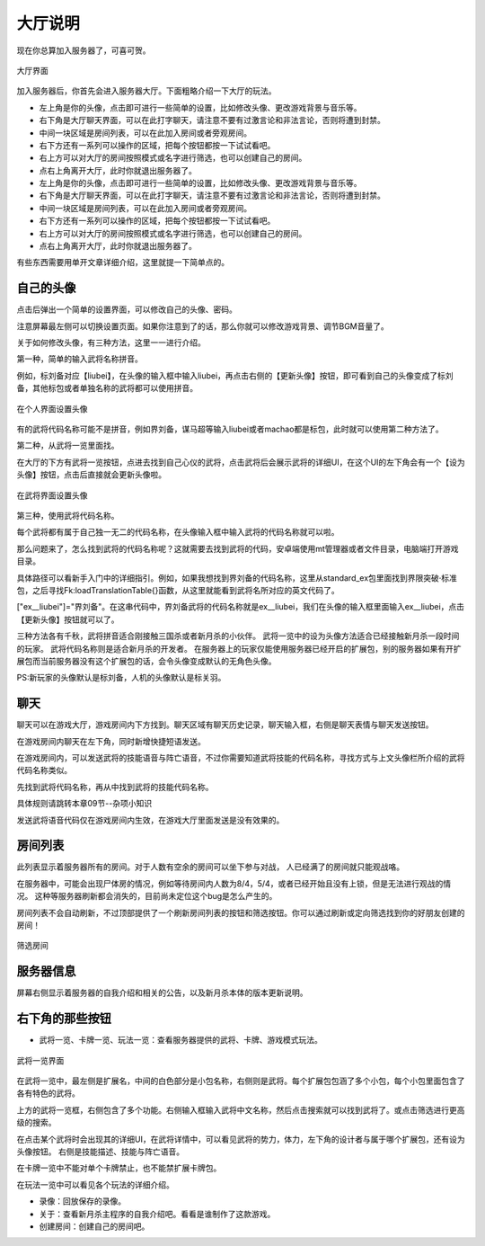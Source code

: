 大厅说明
==========

现在你总算加入服务器了，可喜可贺。

.. figure:: pic/4-1.jpg
   :align: center

   大厅界面

加入服务器后，你首先会进入服务器大厅。下面粗略介绍一下大厅的玩法。

- 左上角是你的头像，点击即可进行一些简单的设置，比如修改头像、更改游戏背景与音乐等。
- 右下角是大厅聊天界面，可以在此打字聊天，请注意不要有过激言论和非法言论，否则将遭到封禁。
- 中间一块区域是房间列表，可以在此加入房间或者旁观房间。
- 右下方还有一系列可以操作的区域，把每个按钮都按一下试试看吧。
- 右上方可以对大厅的房间按照模式或名字进行筛选，也可以创建自己的房间。
- 点右上角离开大厅，此时你就退出服务器了。
- 左上角是你的头像，点击即可进行一些简单的设置，比如修改头像、更改游戏背景与音乐等。
- 右下角是大厅聊天界面，可以在此打字聊天，请注意不要有过激言论和非法言论，否则将遭到封禁。
- 中间一块区域是房间列表，可以在此加入房间或者旁观房间。
- 右下方还有一系列可以操作的区域，把每个按钮都按一下试试看吧。
- 右上方可以对大厅的房间按照模式或名字进行筛选，也可以创建自己的房间。
- 点右上角离开大厅，此时你就退出服务器了。

有些东西需要用单开文章详细介绍，这里就提一下简单点的。

自己的头像
----------

点击后弹出一个简单的设置界面，可以修改自己的头像、密码。

注意屏幕最左侧可以切换设置页面。如果你注意到了的话，那么你就可以修改游戏背景、调节BGM音量了。

关于如何修改头像，有三种方法，这里一一进行介绍。

第一种，简单的输入武将名称拼音。

例如，标刘备对应【liubei】，在头像的输入框中输入liubei，再点击右侧的【更新头像】按钮，即可看到自己的头像变成了标刘备，其他标包或者单独名称的武将都可以使用拼音。

.. figure:: pic/4-2.jpg
   :align: center

   在个人界面设置头像

有的武将代码名称可能不是拼音，例如界刘备，谋马超等输入liubei或者machao都是标包，此时就可以使用第二种方法了。

第二种，从武将一览里面找。

在大厅的下方有武将一览按钮，点进去找到自己心仪的武将，点击武将后会展示武将的详细UI，在这个UI的左下角会有一个【设为头像】按钮，点击后直接就会更新头像啦。

.. figure:: pic/4-3.jpg
   :align: center

   在武将界面设置头像

第三种，使用武将代码名称。

每个武将都有属于自己独一无二的代码名称，在头像输入框中输入武将的代码名称就可以啦。

那么问题来了，怎么找到武将的代码名称呢？这就需要去找到武将的代码，安卓端使用mt管理器或者文件目录，电脑端打开游戏目录。

具体路径可以看新手入门中的详细指引。例如，如果我想找到界刘备的代码名称，这里从standard_ex包里面找到界限突破·标准包，之后寻找Fk:loadTranslationTable{}函数，从这里就能看到武将名所对应的英文代码了。

["ex__liubei"]="界刘备"。在这串代码中，界刘备武将的代码名称就是ex__liubei，我们在头像的输入框里面输入ex__liubei，点击【更新头像】按钮就可以了。

三种方法各有千秋，武将拼音适合刚接触三国杀或者新月杀的小伙伴。
武将一览中的设为头像方法适合已经接触新月杀一段时间的玩家。
武将代码名称则是适合新月杀的开发者。
在服务器上的玩家仅能使用服务器已经开启的扩展包，别的服务器如果有开扩展包而当前服务器没有这个扩展包的话，会令头像变成默认的无角色头像。

PS:新玩家的头像默认是标刘备，人机的头像默认是标关羽。

聊天
-----

聊天可以在游戏大厅，游戏房间内下方找到。聊天区域有聊天历史记录，聊天输入框，右侧是聊天表情与聊天发送按钮。

在游戏房间内聊天在左下角，同时新增快捷短语发送。

在游戏房间内，可以发送武将的技能语音与阵亡语音，不过你需要知道武将技能的代码名称，寻找方式与上文头像栏所介绍的武将代码名称类似。

先找到武将代码名称，再从中找到武将的技能代码名称。

具体规则请跳转本章09节--杂项小知识

发送武将语音代码仅在游戏房间内生效，在游戏大厅里面发送是没有效果的。


房间列表
---------

此列表显示着服务器所有的房间。对于人数有空余的房间可以坐下参与对战，
人已经满了的房间就只能观战咯。

在服务器中，可能会出现尸体房的情况，例如等待房间内人数为8/4，5/4，或者已经开始且没有上锁，但是无法进行观战的情况。
这种等服务器刷新都会消失的，目前尚未定位这个bug是怎么产生的。

房间列表不会自动刷新，不过顶部提供了一个刷新房间列表的按钮和筛选按钮。你可以通过刷新或定向筛选找到你的好朋友创建的房间！

.. figure:: pic/4-4.jpg
   :align: center

   筛选房间

服务器信息
-----------

屏幕右侧显示着服务器的自我介绍和相关的公告，以及新月杀本体的版本更新说明。

右下角的那些按钮
-----------------

- 武将一览、卡牌一览、玩法一览：查看服务器提供的武将、卡牌、游戏模式玩法。

.. figure:: pic/4-5.jpg
   :align: center

   武将一览界面

在武将一览中，最左侧是扩展名，中间的白色部分是小包名称，右侧则是武将。每个扩展包包涵了多个小包，每个小包里面包含了各有特色的武将。

上方的武将一览框，右侧包含了多个功能。右侧输入框输入武将中文名称，然后点击搜索就可以找到武将了。或点击筛选进行更高级的搜索。

在点击某个武将时会出现其的详细UI，在武将详情中，可以看见武将的势力，体力，左下角的设计者与属于哪个扩展包，还有设为头像按钮。
右侧是技能描述、技能与阵亡语音。

在卡牌一览中不能对单个卡牌禁止，也不能禁扩展卡牌包。

在玩法一览中可以看见各个玩法的详细介绍。

- 录像：回放保存的录像。
- 关于：查看新月杀主程序的自我介绍吧。看看是谁制作了这款游戏。
- 创建房间：创建自己的房间吧。
